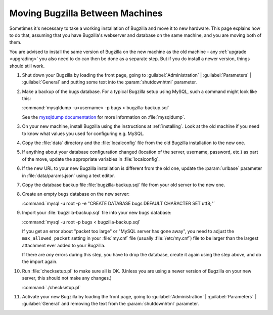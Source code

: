 .. _moving:

Moving Bugzilla Between Machines
################################

Sometimes it's necessary to take a working installation of Bugzilla and move
it to new hardware. This page explains how to do that, assuming that you
have Bugzilla's webserver and database on the same machine, and you are moving
both of them.

You are advised to install the same version of Bugzilla on the new
machine as the old machine - any :ref:`upgrade <upgrading>` you also need to
do can then be done as a separate step. But if you do install a newer version,
things should still work.

1. Shut down your Bugzilla by loading the front page, going to
   :guilabel:`Administration` | :guilabel:`Parameters` | :guilabel:`General`
   and putting some text into the :param:`shutdownhtml` parameter.

2. Make a backup of the bugs database. For a typical Bugzilla setup using
   MySQL, such a command might look like this:

   :command:`mysqldump -u<username> -p bugs > bugzilla-backup.sql`

   See the
   `mysqldump documentation <http://dev.mysql.com/doc/mysql/en/mysqldump.html>`_
   for more information on :file:`mysqldump`.

3. On your new machine, install Bugzilla using the instructions at
   :ref:`installing`. Look at the old machine if you need to know what values
   you used for configuring e.g. MySQL.

4. Copy the :file:`data` directory and the :file:`localconfig` file from the
   old Bugzilla installation to the new one.

5. If anything about your database configuration changed (location of the
   server, username, password, etc.) as part of the move, update the
   appropriate variables in :file:`localconfig`.

6. If the new URL to your new Bugzilla installation is different from the old
   one, update the :param:`urlbase` parameter in :file:`data/params.json`
   using a text editor.

7. Copy the database backup file :file:`bugzilla-backup.sql` file from your
   old server to the new one.

8. Create an empty ``bugs`` database on the new server:

   :command:`mysql -u root -p -e "CREATE DATABASE bugs DEFAULT CHARACTER SET utf8;"`

9. Import your :file:`bugzilla-backup.sql` file into your new ``bugs`` database:

   :command:`mysql -u root -p bugs < bugzilla-backup.sql`

   If you get an error about "packet too large" or "MySQL server has gone
   away", you need to adjust the ``max_allowed_packet`` setting in
   your :file:`my.cnf` file (usually :file:`/etc/my.cnf`) file to be larger
   than the largest attachment ever added to your Bugzilla.

   If there are *any* errors during this step, you have to drop the
   database, create it again using the step above, and do the import again.

10. Run :file:`checksetup.pl` to make sure all is OK.
    (Unless you are using a newer version of Bugzilla on your new server, this
    should not make any changes.)

    :command:`./checksetup.pl`

11. Activate your new Bugzilla by loading the front page, going to
    :guilabel:`Administration` | :guilabel:`Parameters` | :guilabel:`General`
    and removing the text from the :param:`shutdownhtml` parameter.
